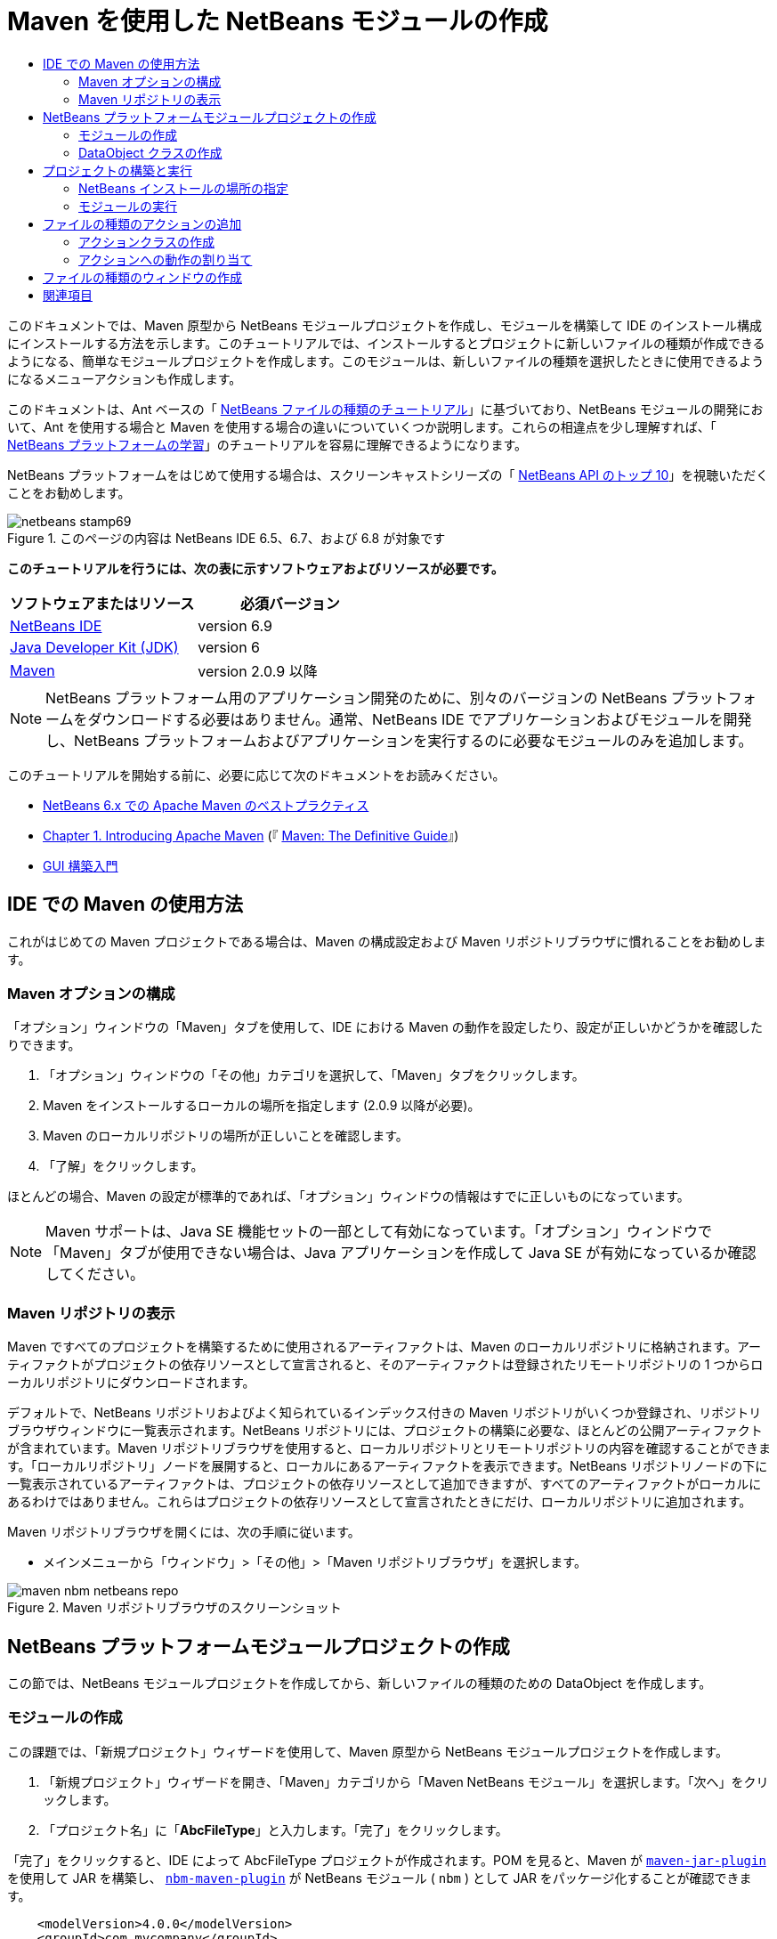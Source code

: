 // 
//     Licensed to the Apache Software Foundation (ASF) under one
//     or more contributor license agreements.  See the NOTICE file
//     distributed with this work for additional information
//     regarding copyright ownership.  The ASF licenses this file
//     to you under the Apache License, Version 2.0 (the
//     "License"); you may not use this file except in compliance
//     with the License.  You may obtain a copy of the License at
// 
//       http://www.apache.org/licenses/LICENSE-2.0
// 
//     Unless required by applicable law or agreed to in writing,
//     software distributed under the License is distributed on an
//     "AS IS" BASIS, WITHOUT WARRANTIES OR CONDITIONS OF ANY
//     KIND, either express or implied.  See the License for the
//     specific language governing permissions and limitations
//     under the License.
//

= Maven を使用した NetBeans モジュールの作成
:jbake-type: platform-tutorial
:jbake-tags: tutorials 
:jbake-status: published
:syntax: true
:source-highlighter: pygments
:toc: left
:toc-title:
:icons: font
:experimental:
:description: Maven を使用した NetBeans モジュールの作成 - Apache NetBeans
:keywords: Apache NetBeans Platform, Platform Tutorials, Maven を使用した NetBeans モジュールの作成

このドキュメントでは、Maven 原型から NetBeans モジュールプロジェクトを作成し、モジュールを構築して IDE のインストール構成にインストールする方法を示します。このチュートリアルでは、インストールするとプロジェクトに新しいファイルの種類が作成できるようになる、簡単なモジュールプロジェクトを作成します。このモジュールは、新しいファイルの種類を選択したときに使用できるようになるメニューアクションも作成します。

このドキュメントは、Ant ベースの「 link:https://netbeans.apache.org/tutorials/nbm-filetype_ja.html[NetBeans ファイルの種類のチュートリアル]」に基づいており、NetBeans モジュールの開発において、Ant を使用する場合と Maven を使用する場合の違いについていくつか説明します。これらの相違点を少し理解すれば、「 link:https://netbeans.apache.org/kb/docs/platform_ja.html[NetBeans プラットフォームの学習]」のチュートリアルを容易に理解できるようになります。

NetBeans プラットフォームをはじめて使用する場合は、スクリーンキャストシリーズの「 link:https://netbeans.apache.org/tutorials/nbm-10-top-apis.html[NetBeans API のトップ 10]」を視聴いただくことをお勧めします。



image::images/netbeans-stamp69.png[title="このページの内容は NetBeans IDE 6.5、6.7、および 6.8 が対象です"]


*このチュートリアルを行うには、次の表に示すソフトウェアおよびリソースが必要です。*

|===
|ソフトウェアまたはリソース |必須バージョン 

| link:https://netbeans.apache.org/download/index.html[NetBeans IDE] |version 6.9 

| link:https://www.oracle.com/technetwork/java/javase/downloads/index.html[Java Developer Kit (JDK)] |version 6 

| link:http://maven.apache.org/[Maven] |version 2.0.9 以降 
|===

NOTE:  NetBeans プラットフォーム用のアプリケーション開発のために、別々のバージョンの NetBeans プラットフォームをダウンロードする必要はありません。通常、NetBeans IDE でアプリケーションおよびモジュールを開発し、NetBeans プラットフォームおよびアプリケーションを実行するのに必要なモジュールのみを追加します。

このチュートリアルを開始する前に、必要に応じて次のドキュメントをお読みください。

*  link:http://wiki.netbeans.org/MavenBestPractices[NetBeans 6.x での Apache Maven のベストプラクティス]
*  link:http://www.sonatype.com/books/maven-book/reference/introduction.html[Chapter 1. Introducing Apache Maven] (『 link:http://www.sonatype.com/books/maven-book/reference/public-book.html[Maven: The Definitive Guide]』)
*  link:https://netbeans.apache.org/kb/docs/java/gui-functionality_ja.html[GUI 構築入門]


== IDE での Maven の使用方法

これがはじめての Maven プロジェクトである場合は、Maven の構成設定および Maven リポジトリブラウザに慣れることをお勧めします。


=== Maven オプションの構成

「オプション」ウィンドウの「Maven」タブを使用して、IDE における Maven の動作を設定したり、設定が正しいかどうかを確認したりできます。


[start=1]
1. 「オプション」ウィンドウの「その他」カテゴリを選択して、「Maven」タブをクリックします。

[start=2]
1. Maven をインストールするローカルの場所を指定します (2.0.9 以降が必要)。

[start=3]
1. Maven のローカルリポジトリの場所が正しいことを確認します。

[start=4]
1. 「了解」をクリックします。

ほとんどの場合、Maven の設定が標準的であれば、「オプション」ウィンドウの情報はすでに正しいものになっています。

NOTE:  Maven サポートは、Java SE 機能セットの一部として有効になっています。「オプション」ウィンドウで「Maven」タブが使用できない場合は、Java アプリケーションを作成して Java SE が有効になっているか確認してください。


=== Maven リポジトリの表示

Maven ですべてのプロジェクトを構築するために使用されるアーティファクトは、Maven のローカルリポジトリに格納されます。アーティファクトがプロジェクトの依存リソースとして宣言されると、そのアーティファクトは登録されたリモートリポジトリの 1 つからローカルリポジトリにダウンロードされます。

デフォルトで、NetBeans リポジトリおよびよく知られているインデックス付きの Maven リポジトリがいくつか登録され、リポジトリブラウザウィンドウに一覧表示されます。NetBeans リポジトリには、プロジェクトの構築に必要な、ほとんどの公開アーティファクトが含まれています。Maven リポジトリブラウザを使用すると、ローカルリポジトリとリモートリポジトリの内容を確認することができます。「ローカルリポジトリ」ノードを展開すると、ローカルにあるアーティファクトを表示できます。NetBeans リポジトリノードの下に一覧表示されているアーティファクトは、プロジェクトの依存リソースとして追加できますが、すべてのアーティファクトがローカルにあるわけではありません。これらはプロジェクトの依存リソースとして宣言されたときにだけ、ローカルリポジトリに追加されます。

Maven リポジトリブラウザを開くには、次の手順に従います。

* メインメニューから「ウィンドウ」>「その他」>「Maven リポジトリブラウザ」を選択します。

image::images/maven-nbm-netbeans-repo.png[title="Maven リポジトリブラウザのスクリーンショット"]


== NetBeans プラットフォームモジュールプロジェクトの作成

この節では、NetBeans モジュールプロジェクトを作成してから、新しいファイルの種類のための DataObject を作成します。


=== モジュールの作成

この課題では、「新規プロジェクト」ウィザードを使用して、Maven 原型から NetBeans モジュールプロジェクトを作成します。


[start=1]
1. 「新規プロジェクト」ウィザードを開き、「Maven」カテゴリから「Maven NetBeans モジュール」を選択します。「次へ」をクリックします。

[start=2]
1. 「プロジェクト名」に「*AbcFileType*」と入力します。「完了」をクリックします。

「完了」をクリックすると、IDE によって AbcFileType プロジェクトが作成されます。POM を見ると、Maven が  `` link:http://maven.apache.org/plugins/maven-jar-plugin/[maven-jar-plugin]``  を使用して JAR を構築し、 `` link:http://bits.netbeans.org/mavenutilities/nbm-maven-plugin/[nbm-maven-plugin]``  が NetBeans モジュール ( ``nbm`` ) として JAR をパッケージ化することが確認できます。


[source,xml]
----

    <modelVersion>4.0.0</modelVersion>
    <groupId>com.mycompany</groupId>
    <artifactId>AbcFileType</artifactId>
    *<packaging>nbm</packaging>*
    <version>1.0-SNAPSHOT</version>
    <name>AbcFileType NetBeans Module</name>
    ...
    <build>
        <plugins>
            <plugin>
                <groupId>org.codehaus.mojo</groupId>
                *<artifactId>nbm-maven-plugin</artifactId>*
                <extensions>true</extensions>
            </plugin>
            ...
            <plugin>
            <groupId>org.apache.maven.plugins</groupId>
                *<artifactId>maven-jar-plugin</artifactId>*
                <version>2.2</version>
                <configuration>
                    <!-- to have the jar plugin pickup the nbm generated manifest -->
                    <useDefaultManifestFile>true</useDefaultManifestFile>
                </configuration>
            </plugin>
        </plugins>
    </build>
----


=== DataObject クラスの作成

この節では、「新規ファイルの種類」ウィザードを使用して、 ``.abc``  という名前の新しいファイルの種類を作成および認識するためのファイルを作成します。このウィザードは、MIME タイプリゾルバである  `` link:http://bits.netbeans.org/dev/javadoc/org-openide-loaders/org/openide/loaders/DataObject.html[DataObject]``  および  ``abc``  ファイルのファイルテンプレートを作成し、新しいファイルの種類の登録エントリを追加するように  ``layer.xml``  を変更します。


[start=1]
1. 「プロジェクト」ウィンドウでプロジェクトノードを右クリックし、「新規」>「ファイルの種類」を選択します。

[start=2]
1. 「ファイルの認識」パネルで、「MIME タイプ」に「*text/x-abc*」、「ファイル名の拡張子」に「*.abc .ABC*」を入力します。「次へ」をクリックします。
image::images/maven-single-new-filetype-wizard.png[title="「新規ファイルの種類」ウィザード"]

[start=3]
1. 「クラス名の接頭辞」に「*Abc*」と入力します。

[start=4]
1. 「参照」をクリックして、16x16 ピクセルの画像ファイルを新しいファイルの種類のアイコンとして選択します。「完了」をクリックします。

この画像  `` link:images/abc16.png[abc16.png]``  (
image::images/abc16.png[title="16x16"]) をシステムに保存して、ウィザードでこの画像を指定することもできます。

「完了」をクリックすると、IDE によって  ``AbcDataObject``  クラスが作成され、指定したファイルの種類のアイコンが、「その他のソース」の下の  ``src/main/resources``  のパッケージにコピーされます。

image::images/maven-single-projects1.png[title="「プロジェクト」ウィンドウのスクリーンショット"]

「プロジェクト」ウィンドウを見ると、ウィザードによって  ``src/main/resources``  ディレクトリに MIME タイプリゾルバ ( ``AbcResolver.xml`` ) およびテンプレート ( ``AbcTemplate.abc`` ) ファイルが作成されているのが確認できます。

IDE によって作成されたファイルの詳細については、「 link:https://netbeans.apache.org/wiki/devfaqdataobject[DataObject とは]」、および「 link:nbm-filetype_ja.html[NBM ファイルの種類のチュートリアル]」の「 link:nbm-filetype_ja.html#recognizing[Abc ファイルの認識]」節を参照してください。


== プロジェクトの構築と実行

この節では、現バージョンの IDE にモジュールがインストールされるように、モジュールを設定します。モジュールを実行すると、IDE の新しいインスタンスが起動します。


=== NetBeans インストールの場所の指定

Maven 原型を使用して NetBeans プラットフォームモジュールを作成した場合、デフォルトではターゲット NetBeans インストールは指定されません。プロジェクトを構築することはできますが、インストールディレクトリを設定せずにプロジェクトを実行しようとすると、「出力」ウィンドウに次のような構築エラーが表示されます。

image::images/output-build-error.png[title="構築エラーを表示する「出力」ウィンドウ"]

IDE のインストール場所にモジュールをインストールして実行するには、POM の  ``nbm-maven-plugin``  要素を編集して、インストールディレクトリのパスを指定する必要があります。


[start=1]
1. 「プロジェクトファイル」ノードを展開し、 ``pom.xml``  をエディタで開きます。

[start=2]
1.  ``nbm-maven-plugin``  要素に  ``<netbeansInstallation>``  要素を追加して、NetBeans インストール場所のパスを指定します。

[source,xml]
----

<plugin>
    <groupId>org.codehaus.mojo</groupId>
    <artifactId>nbm-maven-plugin</artifactId>
    <version>3.2</version>
    <extensions>true</extensions>
    *<configuration>
       <netbeansInstallation>/home/me/netbeans-6.9</netbeansInstallation>
    </configuration>*
</plugin>
----

NOTE:  パスには、実行可能ファイルが含まれている  ``bin``  ディレクトリが存在するディレクトリを指定する必要があります。

たとえば、OS X では次のようなパスになります。


[source,xml]
----

<netbeansInstallation>/Applications/NetBeans/NetBeans 6.9.app/Contents/Resources/NetBeans</netbeansInstallation>
----


=== モジュールの実行

NetBeans IDE インストールディレクトリを指定したら、モジュールを構築および実行できます。


[start=1]
1. プロジェクトノードを右クリックし、「構築」を選択します。

[start=2]
1. プロジェクトのノードを右クリックし、「実行」を選択します。

「実行」を選択すると、新しいモジュールがインストールされた IDE が起動します。新しいモジュールが正常に機能しているかどうかを確認するには、新しいプロジェクトを作成してから、「新規ファイル」ウィザードを使用して  ``abc``  ファイルを作成します。たとえば、簡単な Java アプリケーションを作成して「新規ファイル」ウィザードを開くと、「その他」カテゴリで「空の Abc ファイル」を選択できます。

新しいファイルを作成する際、「プロジェクト」ウィンドウにファイルを表示するにはソースパッケージを指定します。デフォルトでは、「新規ファイルの種類」ウィザードは、プロジェクトのルートレベルにファイルを作成します。


image::images/wizard-new-abc-file.png[title="Abc ファイルの種類が表示された「新規ファイル」ウィザード"] 
新しい abc ファイルを作成したら、このファイルの種類のアイコンでファイルが「プロジェクト」ウィンドウに表示されているのが確認できます。エディタでファイルを開くと、新しいファイルの内容がファイルテンプレートから生成されたのが確認できます。

image::images/maven-single-projects-abcfile.png[title="「プロジェクト」ウィンドウの Abc ファイルとエディタ表示"]


== ファイルの種類のアクションの追加

この節では、ユーザーが新しいファイルの種類のノードを右クリックしたときに、ポップアップメニューから呼び出せるアクションを追加します。


=== アクションクラスの作成

この課題では、「新規アクション」ウィザードを使用して、新しいファイルの種類のアクションを実行する Java クラスを作成します。ウィザードは、 ``layer.xml``  にもクラスを登録します。


[start=1]
1. プロジェクトノードを右クリックし、「新規」>「アクション」を選択します。

[start=2]
1. 「アクションの種類」パネルで、「条件付きで有効化」を選択して、「Cookie クラス」に「*com.mycompany.abcfiletype.AbcDataObject*」と入力します。「次へ」をクリックします。
image::images/maven-single-newactionwizard.png[title="「新規アクション」ウィザード"]

[start=3]
1. 「カテゴリ」ドロップダウンリストから「編集」を選択して、「大域メニュー項目」を選択解除します。

[start=4]
1. 「ファイルの種類のコンテキストメニュー項目」を選択して、「内容の種類」ドロップダウンリストで「*text/x-abc*」を選択します。「次へ」をクリックします。

[start=5]
1. 「クラス名」に「*MyAction*」、「表示名」に「*My Action*」と入力します。「完了」をクリックします。

「完了」をクリックすると、 ``com.mycompany.abcfiletype``  ソースパッケージに  ``MyAction.java``  が作成されます。エディタで  ``layer.xml``  を開くと、 ``Actions``  folder 要素内にある  ``Edit``  folder 要素内で、ウィザードによってこのファイルの種類の新しいアクションの詳細情報が追加されているのが確認できます。


[source,xml]
----

<folder name="Actions">
    <folder name="Edit">
        *<file name="com-mycompany-abcfiletype-MyAction.instance">*
            <attr name="delegate" methodvalue="org.openide.awt.Actions.inject"/>
            <attr name="displayName" bundlevalue="com.mycompany.abcfiletype.Bundle#CTL_MyAction"/>
            <attr name="injectable" stringvalue="com.mycompany.abcfiletype.MyAction"/>
            <attr name="instanceCreate" methodvalue="org.openide.awt.Actions.context"/>
            <attr name="noIconInMenu" boolvalue="false"/>
            <attr name="selectionType" stringvalue="EXACTLY_ONE"/>
            <attr name="type" stringvalue="com.mycompany.abcfiletype.AbcDataObject"/>
        </file>
    </folder>
</folder>
----

また、 ``Loaders``  および  ``Factories``  folder 要素内にも、新しいファイルの種類に適用される要素がウィザードによって生成されています。 ``abc``  のファイルの種類のメニューアクションは  ``Actions``  の下に指定され、 ``DataLoader``  は  ``Factories``  の下に指定されます。


[source,xml]
----

<folder name="Loaders">
    <folder name="text">
        *<folder name="x-abc">
            <folder name="Actions">
                <file name="com-mycompany-abcfiletype-MyAction.shadow">*
                    <attr name="originalFile" stringvalue="Actions/Edit/com-mycompany-abcfiletype-MyAction.instance"/>
                    *<attr name="position" intvalue="0"/>*
                </file>
                <file name="org-openide-actions-CopyAction.shadow">
                    <attr name="originalFile" stringvalue="Actions/Edit/org-openide-actions-CopyAction.instance"/>
                    <attr name="position" intvalue="400"/>
                </file>
                ...
            </folder>
            *<folder name="Factories">
                <file name="AbcDataLoader.instance">*
                    <attr name="SystemFileSystem.icon" urlvalue="nbresloc:/com/mycompany/abcfiletype/abc16.png"/>
                    <attr name="dataObjectClass" stringvalue="com.mycompany.abcfiletype.AbcDataObject"/>
                    <attr name="instanceCreate" methodvalue="org.openide.loaders.DataLoaderPool.factory"/>
                    <attr name="mimeType" stringvalue="text/x-abc"/>
                </file>
            </folder>
        </folder>
    </folder>
</folder>
----

ポップアップメニューの「My Action」の位置は、 ``position``  属性 ( ``<attr name="position" intvalue="0"/>`` ) によって指定されます。デフォルトでは、新しいアクションのこの属性の  ``intvalue``  に  ``0``  が割り当てられ、このアクションがリストの最上部に表示されます。順番を変えるには、 ``intvalue``  を変更します。たとえば、 ``intvalue``  を  ``200``  に変更すると、「My Action」メニュー項目は「開く」メニュー項目の下に表示されます (「開く」アクションの  ``intvalue``  は  ``100`` )。


=== アクションへの動作の割り当て

ここで、アクションのコードを追加する必要があります。この例では、ポップアップメニューからアクションが呼び出されたら、 ``DialogDisplayer``  を使用してダイアログボックスを開くコードを追加します。また、 ``DialogDisplayer``  を使用するために、 ``org.openide.dialogs``  で直接依存リソースを宣言する必要もあります。


[start=1]
1.  ``MyAction.java``  の  ``actionPerformed(ActionEvent ev)``  メソッドを変更して、「My Action」が呼び出されるとダイアログを開くようにします。

[source,java]
----

@Override
public void actionPerformed(ActionEvent ev) {
   *FileObject f = context.getPrimaryFile();
   String displayName = FileUtil.getFileDisplayName(f);
   String msg = "This file is " + displayName + ".";
   NotifyDescriptor nd = new NotifyDescriptor.Message(msg);
   DialogDisplayer.getDefault().notify(nd);*
}
----


[start=2]
1. インポートを修正して、 ``*org.openide.filesystems.FileObject*``  がインポートされることを確認します。変更を保存します。

インポートを修正したとき、 ``org.openide.DialogDisplayer``  のインポート文を追加しました。ここで、 ``org.openide.dialogs``  アーティファクトの依存リソースを、推移的な依存リソースではなく直接依存リソースと宣言する必要があります。


[start=3]
1. プロジェクトの「ライブラリ」ノードの下にある「 ``org.openide.dialogs`` 」JAR を右クリックして、「直接依存リソースとして宣言」を選択します。

ここで、モジュールをテストして、新しいアクションが正常に機能するかどうかを確認できます。

NOTE:  モジュールを実行するには、最初にモジュールに対して「生成物を削除」および「構築」を実行する必要があります。


image::images/maven-single-action-popup.png[title="「プロジェクト」ウィンドウの Abc ファイルとエディタ表示"]

 ``abc``  のファイルの種類のノードを右クリックすると、ポップアップメニュー項目の 1 つに「My Action」が表示されているのが確認できます。


== ファイルの種類のウィンドウの作成

デフォルトでは、新しいファイルの種類は基本的なテキストエディタで開きます。新しいファイルの種類をエディタで開かないようにするには、新しいファイルの種類を編集するための専用の新しいウィンドウを作成します。そのあとで、ほかのファイル編集方法をサポートするためにウィンドウコンポーネントを変更できます。たとえば、ウィンドウをビジュアルエディタに変更できます。この節では、新しいファイルの種類専用の新しいウィンドウコンポーネントを作成します。


[start=1]
1. プロジェクトノードを右クリックし、「新規」>「ウィンドウ」を選択します。

[start=2]
1. ドロップダウンリストから「*editor*」を選択し、「アプリケーションの起動時に開く」を選択します。「次へ」をクリックします。

[start=3]
1. 「クラス名の接頭辞」に「*Abc*」と入力します。「完了」をクリックします。

[start=4]
1. エディタで  ``AbcDataObject.java``  を開き、 ``DataEditorSupport``  ではなく  `` link:http://bits.netbeans.org/dev/javadoc/org-openide-loaders/org/openide/loaders/OpenSupport.html[OpenSupport]``  を使用するようにクラスコンストラクタを変更します。

[source,java]
----

public AbcDataObject(FileObject pf, MultiFileLoader loader) throws DataObjectExistsException, IOException {
    super(pf, loader);
    CookieSet cookies = getCookieSet();
    *cookies.add((Node.Cookie) new AbcOpenSupport(getPrimaryEntry()));*
}
----


[start=5]
1. コンストラクタによって呼び出される  ``AbcOpenSupport``  クラスを作成します。

 ``AbcOpenSupport``  への呼び出しが含まれる行で Alt-Enter を入力すると、パッケージ  ``com.mycompany.abcfiletype``  に  ``AbcOpenSupport``  が作成されます。


[start=6]
1.  ``AbcOpenSupport``  を変更し、 ``OpenSupport``  を拡張して  ``OpenCookie``  および  ``CloseCookie``  を実装します。

[source,java]
----

class AbcOpenSupport *extends OpenSupport implements OpenCookie, CloseCookie* {
----


[start=7]
1. abstract メソッドを (Alt-Enter で) 実装して、クラスを次のように変更します。

[source,java]
----

    public AbcOpenSupport(*AbcDataObject.Entry entry*) {
        *super(entry);*
    }

    @Override
    protected CloneableTopComponent createCloneableTopComponent() {
        *AbcDataObject dobj = (AbcDataObject) entry.getDataObject();
        AbcTopComponent tc = new AbcTopComponent();
        tc.setDisplayName(dobj.getName());
        return tc;*
    }
----


[start=8]
1. エディタで  ``AbcTopComponent``  を開き、 ``TopComponent``  ではなく  ``CloneableTopComponent``  を拡張するようにクラスを変更します。

[source,java]
----

public final class AbcTopComponent extends *CloneableTopComponent* {
----


[start=9]
1. クラス修飾子を  ``private``  から  ``public``  に変更します。*public*

[source,java]
----

 static AbcTopComponent instance;
----


[start=10]
1. インポートを修正して変更内容を保存します。

ここで、プロジェクトに「生成物を削除」および「構築」を実行してから、ふたたびモジュールの実行を試行できます。

image::images/maven-single-newfile-window.png[title="「プロジェクト」ウィンドウの Abc ファイルとエディタ表示"]

abc ファイルを開くと、基本エディタではなく、新しいウィンドウでファイルが開くようになりました。

このチュートリアルでは、Maven 原型から NetBeans モジュールを作成して実行する方法を示しました。ターゲット NetBeans インストールを指定するようにプロジェクト POM を変更し、IDE の「実行」コマンドによってモジュールのインストールおよび IDE の新しいインスタンスの起動が行われるようにする方法を学習しました。また、ファイルの種類および  ``DataObjects``  を扱う方法についても少し学習しましたが、より詳細な情報については、「 link:https://netbeans.apache.org/tutorials/nbm-filetype_ja.html[NetBeans ファイルの種類のチュートリアル]」を参照するようにしてください。ほかの NetBeans プラットフォームアプリケーションおよびモジュール構築の例については、「 link:https://netbeans.apache.org/kb/docs/platform_ja.html[NetBeans プラットフォームの学習]」に一覧表示されている各チュートリアルを参照してください。


== 関連項目

アプリケーションの作成と開発の詳細については、次のリソースを参照してください。

*  link:https://netbeans.apache.org/kb/docs/platform_ja.html[NetBeans プラットフォームの学習]
*  link:http://bits.netbeans.org/dev/javadoc/[NetBeans API Javadoc]

NetBeans プラットフォームに関して質問がある場合は、dev@platform.netbeans.org のメーリングリストに投稿していただくか、 link:https://netbeans.org/projects/platform/lists/dev/archive[NetBeans プラットフォームメーリングリストのアーカイブ]を参照してください。

